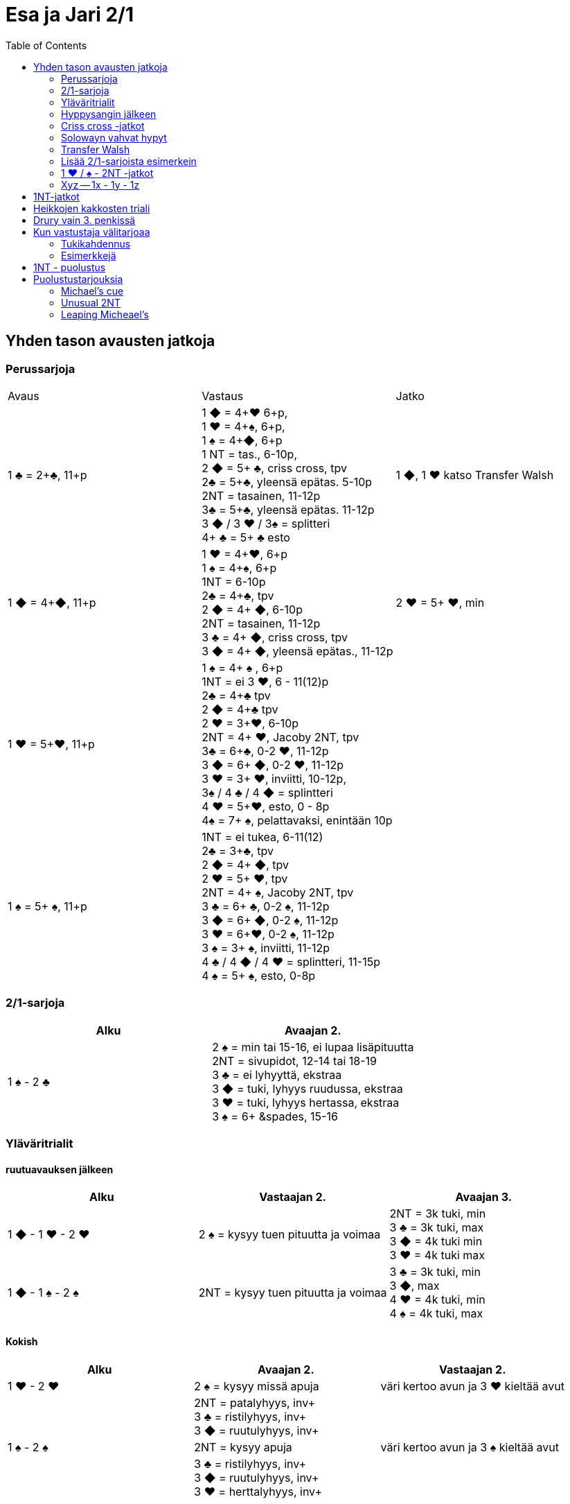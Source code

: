 
= Esa ja Jari 2/1
:toc:

== Yhden tason avausten jatkoja

=== Perussarjoja

|===
| Avaus  | Vastaus | Jatko
| 1 &clubs; = 2+&clubs;, 11+p
|1 [red]#&#9670;# = 4+[red]#&hearts;# 6+p, +
1 [red]#&hearts;# = 4+&spades;, 6+p, +
1 &spades; = 4+[red]#&#9670;#, 6+p +
1 NT = tas., 6-10p,  +
2 [red]#&#9670;# = 5+ &clubs;, criss cross, tpv +
2&clubs; = 5+&clubs;, yleensä epätas. 5-10p +
2NT = tasainen, 11-12p +
3&clubs; = 5+&clubs;, yleensä epätas. 11-12p +
3 [red]#&#9670;# / 3 [red]#&hearts;# / 3&spades; = splitteri +
4+ &clubs; = 5+ &clubs; esto
| 1 [red]#&#9670;#, 1 [red]#&hearts;#  katso Transfer Walsh

|1 [red]#&#9670;# = 4+[red]#&#9670;#, 11+p +
|1 [red]#&hearts;# = 4+[red]#&hearts;#, 6+p +
1 &spades; = 4+&spades;, 6+p +
1NT = 6-10p +
2&clubs; = 4+&clubs;, tpv +
2 [red]#&#9670;# = 4+ [red]#&#9670;#, 6-10p +
2NT = tasainen, 11-12p +
3 &clubs; = 4+ [red]#&#9670;#, criss cross, tpv +
3 [red]#&#9670;# = 4+ [red]#&#9670;#, yleensä epätas., 11-12p
| 2 [red]#&hearts;# = 5+ [red]#&hearts;#, min +

| 1 [red]#&hearts;# = 5+[red]#&hearts;#, 11+p
| 1 &spades; = 4+ &spades; , 6+p +
1NT = ei 3 [red]#&hearts;#, 6 - 11(12)p +
2&clubs; = 4+&clubs; tpv +
2 [red]#&#9670;# = 4+&clubs; tpv +
2 [red]#&hearts;# = 3+[red]#&hearts;#, 6-10p +
2NT = 4+ [red]#&hearts;#, Jacoby 2NT, tpv +
3&clubs; = 6+&clubs;, 0-2 [red]#&hearts;#, 11-12p +
3 [red]#&#9670;# = 6+ [red]#&#9670;#, 0-2 [red]#&hearts;#, 11-12p +
3 [red]#&hearts;# = 3+ [red]#&hearts;#, inviitti, 10-12p, +
3&spades; / 4 &clubs; / 4 [red]#&#9670;# =  splintteri +
4 [red]#&hearts;# = 5+[red]#&hearts;#, esto,  0 - 8p +
4&spades; = 7+ &spades;, pelattavaksi, enintään 10p +
|

| 1 &spades; = 5+ &spades;, 11+p
|1NT = ei tukea, 6-11(12) +
2&clubs; = 3+&clubs;, tpv +
2 [red]#&#9670;# = 4+ [red]#&#9670;#, tpv +
2 [red]#&hearts;# = 5+ [red]#&hearts;#, tpv +
2NT = 4+ &spades;, Jacoby 2NT, tpv +
3 &clubs; = 6+ &clubs;, 0-2 &spades;,  11-12p +
3 [red]#&#9670;# = 6+ [red]#&#9670;#, 0-2 &spades;, 11-12p +
3 [red]#&hearts;# = 6+[red]#&hearts;#, 0-2 &spades;, 11-12p +
3 &spades; = 3+ &spades;, inviitti, 11-12p +
4 &clubs; / 4 [red]#&#9670;# / 4 [red]#&hearts;# = splintteri, 11-15p +
4 &spades; = 5+ &spades;, esto, 0-8p
|

|===

=== 2/1-sarjoja


|===
| Alku | Avaajan 2.

| 1 &spades; - 2 &clubs;
| 2 &spades; = min tai 15-16, ei lupaa lisäpituutta +
  2NT = sivupidot, 12-14 tai 18-19 +
  3 &clubs; = ei lyhyyttä, ekstraa +
  3 [red]#&#9670;# = tuki, lyhyys ruudussa, ekstraa +
  3 [red]#&hearts;# = tuki, lyhyys hertassa, ekstraa +
  3 &spades; = 6+ &spades, 15-16
|===


=== Yläväritrialit

==== ruutuavauksen jälkeen

|===
| Alku | Vastaajan 2. | Avaajan 3.

| 1 [red]#&#9670;# - 1 [red]#&hearts;# - 2 [red]#&hearts;#
| 2 &spades; = kysyy tuen pituutta ja voimaa +
| 2NT = 3k tuki, min +
  3 &clubs; = 3k tuki, max +
  3 [red]#&#9670;#  = 4k tuki min +
  3 [red]#&hearts;#  = 4k tuki max

| 1 [red]#&#9670;# - 1 &spades; - 2 &spades;
| 2NT = kysyy tuen pituutta ja voimaa
| 3 &clubs; = 3k tuki, min +
  3 [red]#&#9670;#, max +
  4  [red]#&hearts;# = 4k tuki, min +
  4  &spades; = 4k tuki, max

|===

==== Kokish


|===
| Alku | Avaajan 2. | Vastaajan 2.

| 1 [red]#&hearts;# - 2 [red]#&hearts;#
| 2 &spades; = kysyy missä apuja
| väri kertoo avun ja 3 [red]#&hearts;#  kieltää avut

|
| 2NT = patalyhyys, inv+ +
  3 &clubs; = ristilyhyys, inv+ +
  3 [red]#&#9670;# = ruutulyhyys, inv+ +
|

| 1 &spades; - 2 &spades;
| 2NT = kysyy apuja
| väri kertoo avun ja 3 &spades; kieltää avut

|
| 3 &clubs; = ristilyhyys, inv+ +
  3 [red]#&#9670;# = ruutulyhyys, inv+ +
  3 [red]#&hearts;# = herttalyhyys, inv+ +
|

|===

=== Hyppysangin jälkeen

|===
| Alku | Vastaajan 2.

| 1x - 1y - 2NT = hyppysangi
| 3 &clubs; = ruutusiirto +
  3 [red]#&hearts;# = patasiirto +
  3 &spades; = ristisiirto +
  4 &clubs; = Gerber!
|===



=== Criss cross -jatkot

|===
| Alku | Avaajan 2.


| 1 [red]#&#9670;#  - 3 &clubs; = 4+ [red]#&#9670;# , tpv
| 3 [red]#&#9670;# = minimi, ei lyh., 12-14 tai 17-21 +
  3  [red]#&hearts;#  / 3 &spades; / 4 &clubs; = lyhyys värissä, 11+ +
  3NT = 12-14 tasainen +
  4 [red]#&#9670;#  = slammihakuinen, ei lyh.

| 1 &clubs; - 2 [red]#&#9670;# = 5+ &clubs;, tpv
| 2 [red]#&#9670;# / 2 [red]#&hearts;# / 2 &spades; = lyhyys, 12+ +
  2NT = sivupidot, minimi tai ekstraa ja ei hyppysangi +
  3 &clubs; = ei lyhyyttä, minimi tai ekstraa ja ei hyppysangi
  3NT = hyppysangi, 18-19

|===

=== Solowayn vahvat hypyt

http://kwbridge.com/js.htm

Soloway-hypyt ovat yksinkertaisia hyppyjä uudessa värissä.
Hyppääjällä on joku seuraavista käsityypeistä:

1. Vahva 6+k vahva väri, jossa kaksi toppikuvaa kolmesta, 17 - 19
2. Oma pitkä solidi väri (AKQ)ja hyvät kontrollit, 13-16
3. Vahva 5k väri, 5x332, 17-19
4. Oma hyvä 5k väri ja tuki avausväriin, 16+. Hyppääjä kertoo tässä tapauksessa
missä lyhyys on, jos mahdollista.

|===
|Avaus |Vastaus |Avaajan 2. |Vastaajan 2.

|1 [red]#&#9670;#
|2 [red]#&hearts;#
| 2NT = tas. minimi ja sivupidot +
  3 [red]#&#9670;# = lisäpituutta ja voimaa värissä +
  3 &clubs; / 3  &spades;  = voimaa värissä +
  3 [red]#&hearts;# = 2+ [red]#&hearts;# , väh. yksi kolmesta toppikuvasta
| 3 [red]#&#9670;# = 5 [red]#&hearts;#, 4 [red]#&#9670;#, ei lyhyyttä, 16+ +
3 [red]#&hearts;# = 6+ [red]#&hearts;# , 17 - 19 +
3 &spades; = patalyhyys ja 5 [red]#&hearts;#, 4 [red]#&#9670;#, 16+ +
3NT = 5 [red]#&hearts;# 332, 17 - 19 +
4 [red]#&hearts;# = 6+ [red]#&hearts;# , AKQ hertassa, 13-16

|===


=== Transfer Walsh

Tämä sopimus ei muuta luonnollisesta systeemistä kuin kolmen kortin
tuen ilmaisun, kun avaajalla on tasainen minimi tai epätasainen käsi.
Epätasaisen käden vaihtelevan voiman takia kolmen kortin tuen näyttäminen
on vaatimus vastaajalle. Kaikki muut tarjoukset säilyvät ennallaan.
Transfer Walsh on voimassa kahdennuksen jälkeenkin.

|===
|Avaus | Vastaus | Avaaja 2. | Vastaaja 2.

| 1 &clubs;
| 1 [red]#&#9670;# = 4+ [red]#&hearts;#, 6+p
| 1 [red]#&hearts;# = tasan 3 [red]#&hearts;#, vaatimus +
2 [red]#&hearts;# = 4 [red]#&hearts;#, 11-15p, ei vaat. +
2 &spades; = 0-2 [red]#&hearts;#, reverse +
2NT = tas., 2-3 [red]#&hearts;#, 18-19p +
3 &clubs; = 0-2 [red]#&hearts;#, 6+ &clubs;, 16-18p +
3 [red]#&#9670;#, 3&spades; = 0-1 [red]#&#9670;# / &spades;, 4 [red]#&hearts;#, tpv +
3 [red]#&hearts;# = 4 [red]#&hearts;#, 16-18p

| 2 [red]#&hearts;# = 5+ [red]#&hearts;#, 6-10p +

| 1 &clubs;
| 1 [red]#&hearts;# = 4+ &spades;, 6+p
| 1 &spades; = tasan 3&spades;, vaat. +
2 &spades; = 4 &spades;, 11-15p +
2NT = tas., 2-3 &spades;, 18-19p +
3 &clubs; = 0-2 , 6+ &clubs;, 1&spades; 6-18p +
3 [red]#&#9670;#, [red]#&hearts;# = 0-1 [red]#&#9670;# / [red]#&hearts;#, 4 &spades;, tpv +
3 &spades; = 4 &spades;, 16-18p
|
|===

=== Lisää 2/1-sarjoista esimerkein

Alla esimerkkejä sarjoista, joiden kanssa analogiset sarjat
saavat saman merkityksen.

|===
|Avaus | Vastaus | Avaaja 2. | Vastaaja 2.

| 1 [red]#&hearts;#
| 2&clubs;
| 2 [red]#&hearts;# = min ja ei sivupitoja tai 17+
|

|===

=== 1 [red]#&hearts;# / &spades; - 2NT -jatkot
Sopimus on voimassa kahdennuksen jälkeenkin, mutta ei muuten.
|===
|Avaus | Vastaus | Avaaja 2. | Vastaaja 2.

| 1 [red]#&hearts;#
| 2NT = 4+ [red]#&hearts;#, 13+, tpv
| 3&clubs; / 3 [red]#&#9670;# / 3 &spades; = lyhyys tarjotussa värissä, 11+ +
  3 [red]#&hearts;# = 6+ [red]#&hearts;# 15+, ei lyhyyttä
  3NT = 5 [red]#&hearts;# 422, 16-18 +
  4 &clubs; / [red]#&#9670;# = vahva sivuväri, 11+ +
  4 [red]#&hearts;# = minimi, ei lyhyyttä
| 3 [red]#&hearts;# = pyytää cueta, muut cue-tarjouksia, ekstraa. 4 [red]#&hearts;# = minimi

| 1 &spades;
| 2NT = 4+ &spades; = 13+
| 3&clubs; / 3 [red]#&#9670;# / 3 [red]#&hearts;# = lyhyys tarjotussa värissä, 11+ +
3 &spades; = 6+ &spades; 15+, ei lyhyyttä
3NT = 5 &spades; 422, 16-18 +
4 &clubs; / [red]#&#9670;# / [red]#&hearts;# = vahva sivuväri, 11+ +
4 [red]#&hearts;# = minimi, ei lyhyyttä
| 3 &spades; = pyytää cueta, muut cue-tarjouksia, ekstraa. +
  4 &spades; = minimi

|===




=== Xyz -- 1x - 1y - 1z

Xyz-sopimuksella tarjotaan aina kaikki tasaiset ja oman värin
inviitit. Sopimus ei ole voimassa, jos vastustaja tekee muuta kuin
passaa. Xyz tarkoittaa mitä tahansa yhden tasolla tapahtuvaa sarjaa, jossa
on kolme tarjousta ja jatko on seuraava.

|===
| Avaaja | Vastaus | Avaaja 2. | Vastaaja 2.

| 1x - 1y - 1z
| 2 &clubs; = pyytää 2 [red]#&#9670;#. Tekee myöhemmin inviitin
 tai passaa 2 [red]#&#9670;# tarjoten oman ruutuvärin +

 2 [red]#&#9670;# = keinotekoinen tpv, pyytää kuvaamaan kättä +

 2NT = pyytää tarjoamaan 3 &clubs;, mihin passataan
| 2 [red]#&#9670;#
| Vastaajan värin toisto = inviitti 5+k värillä

|===

==== Esimerkki
1 [red]#&#9670;# - 1 [red]#&hearts;#; 1NT - 2&clubs; ; 2 [red]#&#9670;# - 2 [red]#&hearts;# = yleensä 6+
[red]#&hearts;# ja 11-12p.

== 1NT-jatkot

|===
|Avaus | Vastaus | Avaaja 2. | Vastaaja 2.

|1NT = tas. 15-17
| 2&clubs; = Stayman
| 2 [red]#&#9670;# = ei 4yv
| 2 [red]#&hearts;# = 5 [red]#&hearts;# 4 &spades;, inv. +
2 &spades; = 5 &spades;, 4 [red]#&hearts;#, inv +
3&clubs; = 5+&clubs;, tpv +
3 [red]#&#9670;# = 5+ [red]#&#9670;#, tpv +
3 [red]#&hearts;# = 5+ &spades;, 4 [red]#&hearts;#, tpv +
3 &spades; = 5+ [red]#&hearts;#, 4&spades;, tpv

|
| 2 [red]#&#9670;# = 5+ [red]#&hearts;#, siirto
| 2 [red]#&hearts;# = 2+ [red]#&hearts;# +
3 [red]#&hearts;# = 4+[red]#&hearts;#, max
|

|
| 2 [red]#&hearts;# = 5+ &spades;, siirto +
| 2 &spades; = 2+ &spades; +
3 &spades; = 4+&spades;, max
|

|
| 2 &spades; = 6+&clubs;, kysyy max
| 2NT = min, 3&clubs; = 3+&clubs; max
|

|
| 3&clubs; = 6+ [red]#&#9670;#, siirto
| 3 [red]#&#9670;# = siirto vastaan
| 3yv = lyhyys yv:ssä +
3NT = 15-16p, ei lyhyyksiä

|
| 3 [red]#&hearts;# = 3&spades; 1 [red]#&hearts;# av:t 5-4, tpv
|
|

|
| 3&spades; = 3 [red]#&hearts;# 1 &spades; av:t 5-4, tpv
|
|

|
| 4&clubs; = Gerber
| 4 [red]#&#9670;# = 0 / 4 +
4 [red]#&hearts;# = 1 +
4 &spades; = 2 +
4NT = 3
|

|
| 4 [red]#&#9670;# = 6+ [red]#&hearts;# (aina voimassa)
|
|

|
| 4 [red]#&hearts;# = 6+&spades; (aina voimassa)
|
|

|
| 4NT = 16-17p, kvantti
|
|

|===

== Heikkojen kakkosten triali


|===
| Alku | Avaajan 2.

| 2 [red]#&#9670;# / 2 [red]#&hearts;# / 2 &spades; - 2NT = kysyy
| avausvärin toisto = ei lyh. +
  uusi väri = lyhyys +
  3NT = ei lyhyyttä, solidi avausväri
|===

== Drury vain 3. penkissä


|===
|Avaaja |Vastaaja |Avaajan 2. |Vastaajan 2.

| P - (P) - 1 [red]#&hearts;#
| 2 &clubs; = 3+ [red]#&hearts;#, inv+
| 2 [red]#&#9670;# = normaali avaus, min +
  2 [red]#&hearts;#  = heikko 3. käden avaus +
  Muut avaajan tarjoukset Kokish-trial-logiikalla
|
|===

== Kun vastustaja välitarjoaa

=== Tukikahdennus

Avaaja näyttää vastaajan yläväritarjoukseen 3k tuen kahdennuksella. Jos
tukikahdennus tehdään kolmen tasolla, niin se lupaa lisävoimaa ollen
mahdollisesti rankkariluonteinen.

=== Esimerkkejä

Alla tarjoukset esimerkein. Muut tapaukset käsitellään
vastaavasti.

|===
| Avaaja | Vastustaja | Vastaaja

| 1 [red]#&#9670;#
| Dbl
| Rdbl = 11+, rangaistusluonteinen, ei tukea

|
| 1 [red]#&hearts;#
| Dbl = 4 &spades;, 7+ +
  1 &spades; = 5+ &spades;, 6+ +
  1NT = 6 - 10 +
  2 &clubs; = 5+ &clubs;, 11+ +
  2 [red]#&#9670;# = 4+, 6 - 10 +
  2 [red]#&hearts;# = 4+ [red]#&#9670;#, 11+ +
  2NT = pito hertassa, 11-12, ei tukea +
  3 [red]#&hearts;# = 0-1 [red]#&hearts;#, 4+[red]#&#9670;#, usein slammihakuinen, tpv


|===


|===
| Ässäkysely | Vastaus | Kysyjän 2. tarjous | Vastaajan 2.

| 4NT
| 5 &clubs; = 1 tai 4 avainkorttia viidestä +
  5 [red]#&#9670;# =  0 tai 3 avainkorttia viidestä +
  5 [red]#&hearts;# = 2 tai 5 avainkorttia viidestä ja ei valttirouvaa
  5  &spades;  = 2 tai 5 avainkorttia viidestä ja valttirouva

| alin vapaa kysyy rouvaa
| - negatiivi tarjoaa alimman valttitarjouksen +
  - kuningas tarjotussa värissä ja rouva +
  - 5NT = rouva, ei kuningasta tarjottavissa alle 6 valttia


|===

== 1NT - puolustus


|===
| Vastustaja | Me | Jatko

| 1NT
| Dbl = 16+
|

|
| 2&clubs; = ylävärit vähintään 5-4, 9+
| 2  [red]#&#9670;#  = yhtä pitkät ylävärit, valitse

|
| 2 [red]#&#9670;# = 6k yläväri, 9+
| Kuten Multi-avauksessa: 2yv

|
| 2 [red]#&hearts;# = 4 [red]#&hearts;# + 5k alaväri
|

|
| 2 &spades; = 4 &spades;  + 5k alaväri
|

|===

== Puolustustarjouksia


=== Michael's cue


|===
| Vastustajan 1. | Meidän 1. | Meidän 2.

| 1 &clubs; = 2+ &clubs;
| 2 &clubs; = ylävärit 5-5, avausvoima
| 3 &clubs; = inv+ hertassa +
  3  [red]#&#9670;#  = inv+ padassa

| 1 [red]#&#9670;# = 2+ [red]#&#9670;#
| 2 [red]#&#9670;# = ylävärit 5-5, avausvoima
| 3 &clubs; = inv+ hertassa +
 3 [red]#&#9670;# = inv+ padassa +
|===

=== Unusual 2NT

Hyppäävä 2NT välitarjous lupaa alimmat tarjoamattomat värit 5-5.

=== Leaping Micheael's

Leaping Michael's lupaa hyvän käden ja tarjoamattomat värit
5-5: ylävärit tai ylävärin ja alavärin.
